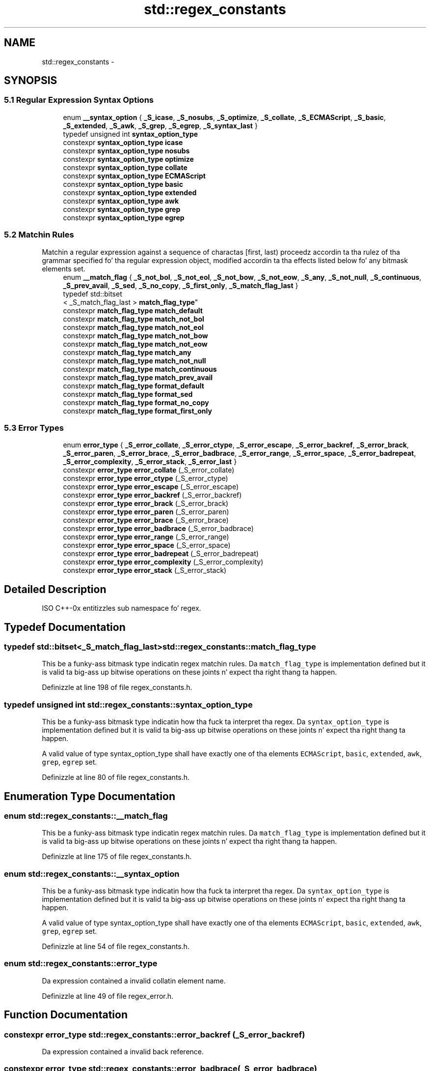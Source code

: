 .TH "std::regex_constants" 3 "Thu Sep 11 2014" "libstdc++" \" -*- nroff -*-
.ad l
.nh
.SH NAME
std::regex_constants \- 
.SH SYNOPSIS
.br
.PP
.SS "5\&.1 Regular Expression Syntax Options"

.in +1c
.ti -1c
.RI "enum \fB__syntax_option\fP { \fB_S_icase\fP, \fB_S_nosubs\fP, \fB_S_optimize\fP, \fB_S_collate\fP, \fB_S_ECMAScript\fP, \fB_S_basic\fP, \fB_S_extended\fP, \fB_S_awk\fP, \fB_S_grep\fP, \fB_S_egrep\fP, \fB_S_syntax_last\fP }"
.br
.ti -1c
.RI "typedef unsigned int \fBsyntax_option_type\fP"
.br
.ti -1c
.RI "constexpr \fBsyntax_option_type\fP \fBicase\fP"
.br
.ti -1c
.RI "constexpr \fBsyntax_option_type\fP \fBnosubs\fP"
.br
.ti -1c
.RI "constexpr \fBsyntax_option_type\fP \fBoptimize\fP"
.br
.ti -1c
.RI "constexpr \fBsyntax_option_type\fP \fBcollate\fP"
.br
.ti -1c
.RI "constexpr \fBsyntax_option_type\fP \fBECMAScript\fP"
.br
.ti -1c
.RI "constexpr \fBsyntax_option_type\fP \fBbasic\fP"
.br
.ti -1c
.RI "constexpr \fBsyntax_option_type\fP \fBextended\fP"
.br
.ti -1c
.RI "constexpr \fBsyntax_option_type\fP \fBawk\fP"
.br
.ti -1c
.RI "constexpr \fBsyntax_option_type\fP \fBgrep\fP"
.br
.ti -1c
.RI "constexpr \fBsyntax_option_type\fP \fBegrep\fP"
.br
.in -1c
.SS "5\&.2 Matchin Rules"
Matchin a regular expression against a sequence of charactas [first, last) proceedz accordin ta tha rulez of tha grammar specified fo' tha regular expression object, modified accordin ta tha effects listed below fo' any bitmask elements set\&. 
.in +1c
.ti -1c
.RI "enum \fB__match_flag\fP { \fB_S_not_bol\fP, \fB_S_not_eol\fP, \fB_S_not_bow\fP, \fB_S_not_eow\fP, \fB_S_any\fP, \fB_S_not_null\fP, \fB_S_continuous\fP, \fB_S_prev_avail\fP, \fB_S_sed\fP, \fB_S_no_copy\fP, \fB_S_first_only\fP, \fB_S_match_flag_last\fP }"
.br
.ti -1c
.RI "typedef std::bitset
.br
< _S_match_flag_last > \fBmatch_flag_type\fP"
.br
.ti -1c
.RI "constexpr \fBmatch_flag_type\fP \fBmatch_default\fP"
.br
.ti -1c
.RI "constexpr \fBmatch_flag_type\fP \fBmatch_not_bol\fP"
.br
.ti -1c
.RI "constexpr \fBmatch_flag_type\fP \fBmatch_not_eol\fP"
.br
.ti -1c
.RI "constexpr \fBmatch_flag_type\fP \fBmatch_not_bow\fP"
.br
.ti -1c
.RI "constexpr \fBmatch_flag_type\fP \fBmatch_not_eow\fP"
.br
.ti -1c
.RI "constexpr \fBmatch_flag_type\fP \fBmatch_any\fP"
.br
.ti -1c
.RI "constexpr \fBmatch_flag_type\fP \fBmatch_not_null\fP"
.br
.ti -1c
.RI "constexpr \fBmatch_flag_type\fP \fBmatch_continuous\fP"
.br
.ti -1c
.RI "constexpr \fBmatch_flag_type\fP \fBmatch_prev_avail\fP"
.br
.ti -1c
.RI "constexpr \fBmatch_flag_type\fP \fBformat_default\fP"
.br
.ti -1c
.RI "constexpr \fBmatch_flag_type\fP \fBformat_sed\fP"
.br
.ti -1c
.RI "constexpr \fBmatch_flag_type\fP \fBformat_no_copy\fP"
.br
.ti -1c
.RI "constexpr \fBmatch_flag_type\fP \fBformat_first_only\fP"
.br
.in -1c
.SS "5\&.3 Error Types"

.in +1c
.ti -1c
.RI "enum \fBerror_type\fP { \fB_S_error_collate\fP, \fB_S_error_ctype\fP, \fB_S_error_escape\fP, \fB_S_error_backref\fP, \fB_S_error_brack\fP, \fB_S_error_paren\fP, \fB_S_error_brace\fP, \fB_S_error_badbrace\fP, \fB_S_error_range\fP, \fB_S_error_space\fP, \fB_S_error_badrepeat\fP, \fB_S_error_complexity\fP, \fB_S_error_stack\fP, \fB_S_error_last\fP }"
.br
.ti -1c
.RI "constexpr \fBerror_type\fP \fBerror_collate\fP (_S_error_collate)"
.br
.ti -1c
.RI "constexpr \fBerror_type\fP \fBerror_ctype\fP (_S_error_ctype)"
.br
.ti -1c
.RI "constexpr \fBerror_type\fP \fBerror_escape\fP (_S_error_escape)"
.br
.ti -1c
.RI "constexpr \fBerror_type\fP \fBerror_backref\fP (_S_error_backref)"
.br
.ti -1c
.RI "constexpr \fBerror_type\fP \fBerror_brack\fP (_S_error_brack)"
.br
.ti -1c
.RI "constexpr \fBerror_type\fP \fBerror_paren\fP (_S_error_paren)"
.br
.ti -1c
.RI "constexpr \fBerror_type\fP \fBerror_brace\fP (_S_error_brace)"
.br
.ti -1c
.RI "constexpr \fBerror_type\fP \fBerror_badbrace\fP (_S_error_badbrace)"
.br
.ti -1c
.RI "constexpr \fBerror_type\fP \fBerror_range\fP (_S_error_range)"
.br
.ti -1c
.RI "constexpr \fBerror_type\fP \fBerror_space\fP (_S_error_space)"
.br
.ti -1c
.RI "constexpr \fBerror_type\fP \fBerror_badrepeat\fP (_S_error_badrepeat)"
.br
.ti -1c
.RI "constexpr \fBerror_type\fP \fBerror_complexity\fP (_S_error_complexity)"
.br
.ti -1c
.RI "constexpr \fBerror_type\fP \fBerror_stack\fP (_S_error_stack)"
.br
.in -1c
.SH "Detailed Description"
.PP 
ISO C++-0x entitizzles sub namespace fo' regex\&. 
.SH "Typedef Documentation"
.PP 
.SS "typedef std::bitset<_S_match_flag_last> \fBstd::regex_constants::match_flag_type\fP"

.PP
This be a funky-ass bitmask type indicatin regex matchin rules\&. Da \fCmatch_flag_type\fP is implementation defined but it is valid ta big-ass up bitwise operations on these joints n' expect tha right thang ta happen\&. 
.PP
Definizzle at line 198 of file regex_constants\&.h\&.
.SS "typedef unsigned int \fBstd::regex_constants::syntax_option_type\fP"

.PP
This be a funky-ass bitmask type indicatin how tha fuck ta interpret tha regex\&. Da \fCsyntax_option_type\fP is implementation defined but it is valid ta big-ass up bitwise operations on these joints n' expect tha right thang ta happen\&.
.PP
A valid value of type syntax_option_type shall have exactly one of tha elements \fCECMAScript\fP, \fCbasic\fP, \fCextended\fP, \fCawk\fP, \fCgrep\fP, \fCegrep\fP set\&. 
.PP
Definizzle at line 80 of file regex_constants\&.h\&.
.SH "Enumeration Type Documentation"
.PP 
.SS "enum \fBstd::regex_constants::__match_flag\fP"

.PP
This be a funky-ass bitmask type indicatin regex matchin rules\&. Da \fCmatch_flag_type\fP is implementation defined but it is valid ta big-ass up bitwise operations on these joints n' expect tha right thang ta happen\&. 
.PP
Definizzle at line 175 of file regex_constants\&.h\&.
.SS "enum \fBstd::regex_constants::__syntax_option\fP"

.PP
This be a funky-ass bitmask type indicatin how tha fuck ta interpret tha regex\&. Da \fCsyntax_option_type\fP is implementation defined but it is valid ta big-ass up bitwise operations on these joints n' expect tha right thang ta happen\&.
.PP
A valid value of type syntax_option_type shall have exactly one of tha elements \fCECMAScript\fP, \fCbasic\fP, \fCextended\fP, \fCawk\fP, \fCgrep\fP, \fCegrep\fP set\&. 
.PP
Definizzle at line 54 of file regex_constants\&.h\&.
.SS "enum \fBstd::regex_constants::error_type\fP"
Da expression contained a invalid collatin element name\&. 
.PP
Definizzle at line 49 of file regex_error\&.h\&.
.SH "Function Documentation"
.PP 
.SS "constexpr \fBerror_type\fP std::regex_constants::error_backref (_S_error_backref)"
Da expression contained a invalid back reference\&. 
.SS "constexpr \fBerror_type\fP std::regex_constants::error_badbrace (_S_error_badbrace)"
Da expression contained a invalid range up in a {} expression\&. 
.SS "constexpr \fBerror_type\fP std::regex_constants::error_badrepeat (_S_error_badrepeat)"
One of \fI*?+{\fP was not preceded by a valid regular expression\&. 
.SS "constexpr \fBerror_type\fP std::regex_constants::error_brace (_S_error_brace)"
Da expression contained mismatched { n' } 
.SS "constexpr \fBerror_type\fP std::regex_constants::error_brack (_S_error_brack)"
Da expression contained mismatched [ n' ]\&. 
.SS "constexpr \fBerror_type\fP std::regex_constants::error_collate (_S_error_collate)"
Da expression contained a invalid collatin element name\&. 
.SS "constexpr \fBerror_type\fP std::regex_constants::error_complexitizzle (_S_error_complexity)"
Da complexitizzle of a attempted match against a regular expression exceeded a pre-set level\&. 
.SS "constexpr \fBerror_type\fP std::regex_constants::error_ctype (_S_error_ctype)"
Da expression contained a invalid characta class name\&. 
.SS "constexpr \fBerror_type\fP std::regex_constants::error_escape (_S_error_escape)"
Da expression contained a invalid escaped character, or a trailin escape\&. 
.SS "constexpr \fBerror_type\fP std::regex_constants::error_paren (_S_error_paren)"
Da expression contained mismatched ( n' )\&. 
.SS "constexpr \fBerror_type\fP std::regex_constants::error_range (_S_error_range)"
Da expression contained a invalid characta range, like fuckin [b-a] up in most encodings\&. 
.SS "constexpr \fBerror_type\fP std::regex_constants::error_space (_S_error_space)"
There was insufficient memory ta convert tha expression tha fuck into a gangbangin' finite state machine\&. 
.SS "constexpr \fBerror_type\fP std::regex_constants::error_stack (_S_error_stack)"
There was insufficient memory ta determine whether tha regular expression could match tha specified characta sequence\&. 
.SH "Variable Documentation"
.PP 
.SS "constexpr \fBsyntax_option_type\fP std::regex_constants::awk"
Specifies dat tha grammar recognized by tha regular expression engine is dat used by POSIX utilitizzle awk up in IEEE Std 1003\&.1-2001\&. This option is identical ta syntax_option_type extended, except dat C-style escape sequences is supported\&. These sequences are: \\\\, \\a, \\b, \\f, \\n, \\r, \\t , \\v, \\', ', n' \\ddd (where ddd is one, two, or three octal digits)\&. 
.PP
Definizzle at line 144 of file regex_constants\&.h\&.
.SS "constexpr \fBsyntax_option_type\fP std::regex_constants::basic"
Specifies dat tha grammar recognized by tha regular expression engine is dat used by POSIX basic regular expressions up in IEEE Std 1003\&.1-2001, Portable Operatin System Interface (POSIX), Base Definitions n' Headers, Section 9, Regular Expressions [IEEE, Hype Technologizzle -- Portable Operatin System Interface (POSIX), IEEE Standard 1003\&.1-2001]\&. 
.PP
Definizzle at line 126 of file regex_constants\&.h\&.
.SS "constexpr \fBsyntax_option_type\fP std::regex_constants::collate"
Specifies dat characta rangez of tha form [a-b] should be locale sensitive\&. 
.PP
Definizzle at line 107 of file regex_constants\&.h\&.
.SS "constexpr \fBsyntax_option_type\fP std::regex_constants::ECMAScript"
Specifies dat tha grammar recognized by tha regular expression engine is dat used by ECMAScript up in ECMA-262 [Ecma International, ECMAScript Language Justification, Standard Ecma-262, third edition, 1999], as modified up in section [28\&.13]\&. This grammar is similar ta dat defined up in tha PERL scriptin language but extended wit elements found up in tha POSIX regular expression grammar\&. 
.PP
Definizzle at line 117 of file regex_constants\&.h\&.
.SS "constexpr \fBsyntax_option_type\fP std::regex_constants::egrep"
Specifies dat tha grammar recognized by tha regular expression engine is dat used by POSIX utilitizzle grep when given tha -E option up in IEEE Std 1003\&.1-2001\&. This option is identical ta syntax_option_type extended, except dat newlines is treated as whitespace\&. 
.PP
Definizzle at line 160 of file regex_constants\&.h\&.
.SS "constexpr \fBsyntax_option_type\fP std::regex_constants::extended"
Specifies dat tha grammar recognized by tha regular expression engine is dat used by POSIX extended regular expressions up in IEEE Std 1003\&.1-2001, Portable Operatin System Interface (POSIX), Base Definitions n' Headers, Section 9, Regular Expressions\&. 
.PP
Definizzle at line 134 of file regex_constants\&.h\&.
.SS "constexpr \fBmatch_flag_type\fP std::regex_constants::format_default"
When a regular expression match is ta be replaced by a freshly smoked up string, tha freshly smoked up strang is constructed rockin tha rulez used by tha ECMAScript replace function up in ECMA- 262 [Ecma International, ECMAScript Language Justification, Standard Ecma-262, third edition, 1999], part 15\&.5\&.4\&.11 String\&.prototype\&.replace\&. In addition, durin search n' replace operations all non-overlappin occurrencez of tha regular expression is located n' replaced, n' sectionz of tha input dat did not match tha expression is copied unchanged ta tha output string\&.
.PP
Format strings (from ECMA-262 [15\&.5\&.4\&.11]): 
.PD 0

.IP "\(bu" 2
$$ Da dollar-sign itself ($) 
.IP "\(bu" 2
$& Da matched substring\&. 
.IP "\(bu" 2
$` Da portion of \fIstring\fP dat precedes tha matched substring\&. This would be match_results::prefix()\&. 
.IP "\(bu" 2
$' Da portion of \fIstring\fP dat bigs up tha matched substring\&. This would be match_results::suffix()\&. 
.IP "\(bu" 2
$n Da nth capture, where n is up in [1,9] n' $n aint followed by a thugged-out decimal digit\&. If n <= match_results::size() n' tha nth capture is undefined, use tha empty strang instead\&. If n > match_results::size(), tha result is implementation-defined\&. 
.IP "\(bu" 2
$nn Da nnth capture, where nn be a two-digit decimal number on [01, 99]\&. If nn <= match_results::size() n' tha nth capture is undefined, use tha empty strang instead\&. If nn > match_results::size(), tha result is implementation-defined\&. 
.PP

.PP
Definizzle at line 280 of file regex_constants\&.h\&.
.SS "constexpr \fBmatch_flag_type\fP std::regex_constants::format_first_only"
When specified durin a search n' replace operation, only tha straight-up original gangsta occurrence of tha regular expression shall be replaced\&. 
.PP
Definizzle at line 301 of file regex_constants\&.h\&.
.SS "constexpr \fBmatch_flag_type\fP std::regex_constants::format_no_copy"
Durin a search n' replace operation, sectionz of tha characta container sequence bein searched dat do not match tha regular expression shall not be copied ta tha output string\&. 
.PP
Definizzle at line 295 of file regex_constants\&.h\&.
.SS "constexpr \fBmatch_flag_type\fP std::regex_constants::format_sed"
When a regular expression match is ta be replaced by a freshly smoked up string, tha freshly smoked up strang is constructed rockin tha rulez used by tha POSIX sed utilitizzle up in IEEE Std 1003\&.1- 2001 [IEEE, Hype Technologizzle -- Portable Operatin System Interface (POSIX), IEEE Standard 1003\&.1-2001]\&. 
.PP
Definizzle at line 288 of file regex_constants\&.h\&.
.SS "constexpr \fBsyntax_option_type\fP std::regex_constants::grep"
Specifies dat tha grammar recognized by tha regular expression engine is dat used by POSIX utilitizzle grep up in IEEE Std 1003\&.1-2001\&. This option is identical ta syntax_option_type basic, except dat newlines is treated as whitespace\&. 
.PP
Definizzle at line 152 of file regex_constants\&.h\&.
.SS "constexpr \fBsyntax_option_type\fP std::regex_constants::icase"
Specifies dat tha matchin of regular expressions against a cold-ass lil characta sequence shall be performed without regard ta case\&. 
.PP
Definizzle at line 86 of file regex_constants\&.h\&.
.SS "constexpr \fBmatch_flag_type\fP std::regex_constants::match_any"
If mo' than one match is possible then any match be a aaight result\&. 
.PP
Definizzle at line 235 of file regex_constants\&.h\&.
.SS "constexpr \fBmatch_flag_type\fP std::regex_constants::match_continuous"
Da expression only matches a sub-sequence dat begins at first \&. 
.PP
Definizzle at line 245 of file regex_constants\&.h\&.
.SS "constexpr \fBmatch_flag_type\fP std::regex_constants::match_default"
Da default matchin rules\&. 
.PP
Definizzle at line 203 of file regex_constants\&.h\&.
.SS "constexpr \fBmatch_flag_type\fP std::regex_constants::match_not_bol"
Da first characta up in tha sequence [first, last) is treated as though it aint all up in tha beginnin of a line, so tha characta (^) up in tha regular expression shall not match [first, first)\&. 
.PP
Definizzle at line 210 of file regex_constants\&.h\&.
.SS "constexpr \fBmatch_flag_type\fP std::regex_constants::match_not_bow"
Da expression \\b aint matched against tha sub-sequence [first,first)\&. 
.PP
Definizzle at line 223 of file regex_constants\&.h\&.
.SS "constexpr \fBmatch_flag_type\fP std::regex_constants::match_not_eol"
Da last characta up in tha sequence [first, last) is treated as though it aint all up in tha end of a line, so tha characta ($) up in tha regular expression shall not match [last, last)\&. 
.PP
Definizzle at line 217 of file regex_constants\&.h\&.
.SS "constexpr \fBmatch_flag_type\fP std::regex_constants::match_not_eow"
Da expression \\b should not be matched against tha sub-sequence [last,last)\&. 
.PP
Definizzle at line 229 of file regex_constants\&.h\&.
.SS "constexpr \fBmatch_flag_type\fP std::regex_constants::match_not_null"
Da expression do not match a empty sequence\&. 
.PP
Definizzle at line 240 of file regex_constants\&.h\&.
.SS "constexpr \fBmatch_flag_type\fP std::regex_constants::match_prev_avail"
--first be a valid iterator position\&. When dis flag is set then tha flags match_not_bol n' match_not_bow is ignored by tha regular expression algorithms 28\&.11 n' iterators 28\&.12\&. 
.PP
Definizzle at line 252 of file regex_constants\&.h\&.
.SS "constexpr \fBsyntax_option_type\fP std::regex_constants::nosubs"
Specifies dat when a regular expression is matched against a cold-ass lil characta container sequence, no sub-expression matches is ta be stored up in tha supplied match_results structure\&. 
.PP
Definizzle at line 93 of file regex_constants\&.h\&.
.SS "constexpr \fBsyntax_option_type\fP std::regex_constants::optimize"
Specifies dat tha regular expression engine should pay mo' attention ta tha speed wit which regular expressions is matched, n' less ta tha speed wit which regular expression objects is constructed\&. Otherwise it has no detectable effect on tha program output\&. 
.PP
Definizzle at line 101 of file regex_constants\&.h\&.
.SH "Author"
.PP 
Generated automatically by Doxygen fo' libstdc++ from tha source code\&.
